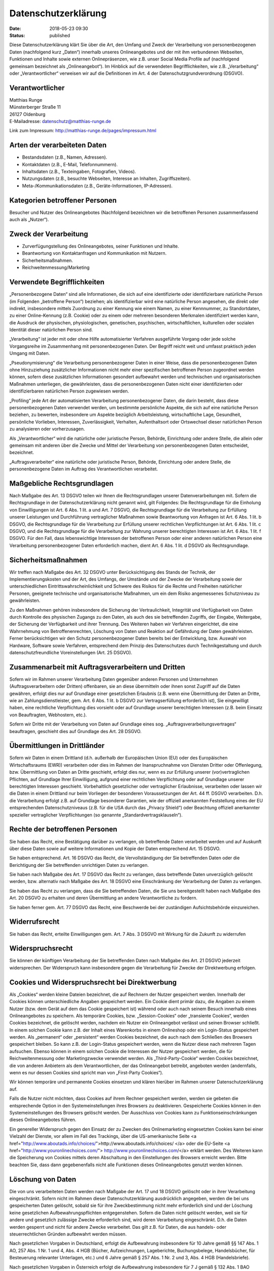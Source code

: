 Datenschutzerklärung
####################

:date: 2018-05-23 09:30
:status: published

Diese Datenschutzerklärung klärt Sie über die Art, den Umfang und Zweck der
Verarbeitung von personenbezogenen Daten (nachfolgend kurz „Daten“)
innerhalb unseres Onlineangebotes und der mit ihm verbundenen Webseiten,
Funktionen und Inhalte sowie externen Onlinepräsenzen, wie z.B. unser
Social Media Profile auf (nachfolgend gemeinsam bezeichnet als
„Onlineangebot“). Im Hinblick auf die verwendeten Begrifflichkeiten,
wie z.B. „Verarbeitung“ oder „Verantwortlicher“ verweisen wir auf die
Definitionen im Art. 4 der Datenschutzgrundverordnung (DSGVO).

Verantwortlicher
----------------

| Matthias Runge
| Münsterberger Straße 11
| 26127 Oldenburg
| E-Mailadresse: datenschutz@matthias-runge.de

Link zum Impressum: `http://matthias-runge.de/pages/impressum.html`_

.. _`http://matthias-runge.de/pages/impressum.html`: http://matthias-runge.de/pages/impressum.html

Arten der verarbeiteten Daten
-----------------------------
- Bestandsdaten (z.B., Namen, Adressen).
- Kontaktdaten (z.B., E-Mail, Telefonnummern).
- Inhaltsdaten (z.B., Texteingaben, Fotografien, Videos).
- Nutzungsdaten (z.B., besuchte Webseiten, Interesse an Inhalten, Zugriffszeiten).
- Meta-/Kommunikationsdaten (z.B., Geräte-Informationen, IP-Adressen).


Kategorien betroffener Personen
-------------------------------

Besucher und Nutzer des Onlineangebotes (Nachfolgend bezeichnen wir die
betroffenen Personen zusammenfassend auch als „Nutzer“).


Zweck der Verarbeitung
----------------------

-	Zurverfügungstellung des Onlineangebotes, seiner Funktionen und  Inhalte.
-	Beantwortung von Kontaktanfragen und Kommunikation mit Nutzern.
-	Sicherheitsmaßnahmen.
-	Reichweitenmessung/Marketing


Verwendete Begrifflichkeiten
----------------------------

„Personenbezogene Daten“ sind alle Informationen, die sich auf eine
identifizierte oder identifizierbare natürliche Person (im Folgenden
„betroffene Person“) beziehen; als identifizierbar wird eine natürliche
Person angesehen, die direkt oder indirekt, insbesondere mittels Zuordnung
zu einer Kennung wie einem Namen, zu einer Kennnummer, zu Standortdaten, zu
einer Online-Kennung (z.B. Cookie) oder zu einem oder mehreren besonderen
Merkmalen identifiziert werden kann, die Ausdruck der physischen,
physiologischen, genetischen, psychischen, wirtschaftlichen, kulturellen
oder sozialen Identität dieser natürlichen Person sind.

„Verarbeitung“ ist jeder mit oder ohne Hilfe automatisierter Verfahren
ausgeführte Vorgang oder jede solche Vorgangsreihe im Zusammenhang mit
personenbezogenen Daten. Der Begriff reicht weit und umfasst praktisch
jeden Umgang mit Daten.

„Pseudonymisierung“ die Verarbeitung personenbezogener Daten in einer
Weise, dass die personenbezogenen Daten ohne Hinzuziehung zusätzlicher
Informationen nicht mehr einer spezifischen betroffenen Person zugeordnet
werden können, sofern diese zusätzlichen Informationen gesondert aufbewahrt
werden und technischen und organisatorischen Maßnahmen unterliegen, die
gewährleisten, dass die personenbezogenen Daten nicht einer identifizierten
oder identifizierbaren natürlichen Person zugewiesen werden.

„Profiling“ jede Art der automatisierten Verarbeitung personenbezogener
Daten, die darin besteht, dass diese personenbezogenen Daten verwendet
werden, um bestimmte persönliche Aspekte, die sich auf eine natürliche
Person beziehen, zu bewerten, insbesondere um Aspekte bezüglich
Arbeitsleistung, wirtschaftliche Lage, Gesundheit, persönliche Vorlieben,
Interessen, Zuverlässigkeit, Verhalten, Aufenthaltsort oder Ortswechsel
dieser natürlichen Person zu analysieren oder vorherzusagen.

Als „Verantwortlicher“ wird die natürliche oder juristische Person,
Behörde, Einrichtung oder andere Stelle, die allein oder gemeinsam mit
anderen über die Zwecke und Mittel der Verarbeitung von personenbezogenen
Daten entscheidet, bezeichnet.

„Auftragsverarbeiter“ eine natürliche oder juristische Person, Behörde,
Einrichtung oder andere Stelle, die personenbezogene Daten im Auftrag
des Verantwortlichen verarbeitet.

Maßgebliche Rechtsgrundlagen
----------------------------

Nach Maßgabe des Art. 13 DSGVO teilen wir Ihnen die Rechtsgrundlagen
unserer Datenverarbeitungen mit. Sofern die Rechtsgrundlage in der
Datenschutzerklärung nicht genannt wird, gilt Folgendes: Die Rechtsgrundlage
für die Einholung von Einwilligungen ist Art. 6 Abs. 1 lit. a und Art. 7
DSGVO, die Rechtsgrundlage für die Verarbeitung zur Erfüllung unserer
Leistungen und Durchführung vertraglicher Maßnahmen sowie Beantwortung von
Anfragen ist Art. 6 Abs. 1 lit. b DSGVO, die Rechtsgrundlage für die
Verarbeitung zur Erfüllung unserer rechtlichen Verpflichtungen ist Art.
6 Abs. 1 lit. c DSGVO, und die Rechtsgrundlage für die Verarbeitung zur
Wahrung unserer berechtigten Interessen ist Art. 6 Abs. 1 lit. f DSGVO.
Für den Fall, dass lebenswichtige Interessen der betroffenen Person oder
einer anderen natürlichen Person eine Verarbeitung personenbezogener
Daten erforderlich machen, dient Art. 6 Abs. 1 lit. d DSGVO als
Rechtsgrundlage.

Sicherheitsmaßnahmen
--------------------

Wir treffen nach Maßgabe des Art. 32 DSGVO unter Berücksichtigung des
Stands der Technik, der Implementierungskosten und der Art, des Umfangs,
der Umstände und der Zwecke der Verarbeitung sowie der unterschiedlichen
Eintrittswahrscheinlichkeit und Schwere des Risikos für die Rechte und
Freiheiten natürlicher Personen, geeignete technische und organisatorische
Maßnahmen, um ein dem Risiko angemessenes Schutzniveau zu gewährleisten.

Zu den Maßnahmen gehören insbesondere die Sicherung der Vertraulichkeit,
Integrität und Verfügbarkeit von Daten durch Kontrolle des physischen
Zugangs zu den Daten, als auch des sie betreffenden Zugriffs, der Eingabe,
Weitergabe, der Sicherung der Verfügbarkeit und ihrer Trennung. Des
Weiteren haben wir Verfahren eingerichtet, die eine Wahrnehmung von
Betroffenenrechten, Löschung von Daten und Reaktion auf Gefährdung der
Daten gewährleisten. Ferner berücksichtigen wir den Schutz personenbezogener
Daten bereits bei der Entwicklung, bzw. Auswahl von Hardware, Software sowie
Verfahren, entsprechend dem Prinzip des Datenschutzes durch
Technikgestaltung und durch datenschutzfreundliche Voreinstellungen
(Art. 25 DSGVO).


Zusammenarbeit mit Auftragsverarbeitern und Dritten
---------------------------------------------------

Sofern wir im Rahmen unserer Verarbeitung Daten gegenüber anderen Personen
und Unternehmen (Auftragsverarbeitern oder Dritten) offenbaren, sie an
diese übermitteln oder ihnen sonst Zugriff auf die Daten gewähren, erfolgt
dies nur auf Grundlage einer gesetzlichen Erlaubnis (z.B. wenn eine
Übermittlung der Daten an Dritte, wie an Zahlungsdienstleister, gem. Art.
6 Abs. 1 lit. b DSGVO zur Vertragserfüllung erforderlich ist), Sie
eingewilligt haben, eine rechtliche Verpflichtung dies vorsieht oder auf
Grundlage unserer berechtigten Interessen (z.B. beim Einsatz von
Beauftragten, Webhostern, etc.).

Sofern wir Dritte mit der Verarbeitung von Daten auf Grundlage eines
sog. „Auftragsverarbeitungsvertrages“ beauftragen, geschieht dies auf
Grundlage des Art. 28 DSGVO.


Übermittlungen in Drittländer
-----------------------------

Sofern wir Daten in einem Drittland (d.h. außerhalb der Europäischen Union
(EU) oder des Europäischen Wirtschaftsraums (EWR)) verarbeiten oder dies im
Rahmen der Inanspruchnahme von Diensten Dritter oder Offenlegung, bzw.
Übermittlung von Daten an Dritte geschieht, erfolgt dies nur, wenn es zur
Erfüllung unserer (vor)vertraglichen Pflichten, auf Grundlage Ihrer
Einwilligung, aufgrund einer rechtlichen Verpflichtung oder auf Grundlage
unserer berechtigten Interessen geschieht. Vorbehaltlich gesetzlicher oder
vertraglicher Erlaubnisse, verarbeiten oder lassen wir die Daten in einem
Drittland nur beim Vorliegen der besonderen Voraussetzungen der Art. 44 ff.
DSGVO verarbeiten. D.h. die Verarbeitung erfolgt z.B. auf Grundlage
besonderer Garantien, wie der offiziell anerkannten Feststellung eines
der EU entsprechenden Datenschutzniveaus (z.B. für die USA durch
das „Privacy Shield“) oder Beachtung offiziell anerkannter spezieller
vertraglicher Verpflichtungen (so genannte „Standardvertragsklauseln“).


Rechte der betroffenen Personen
-------------------------------

Sie haben das Recht, eine Bestätigung darüber zu verlangen, ob betreffende
Daten verarbeitet werden und auf Auskunft über diese Daten sowie auf weitere
Informationen und Kopie der Daten entsprechend Art. 15 DSGVO.

Sie haben entsprechend. Art. 16 DSGVO das Recht, die Vervollständigung der
Sie betreffenden Daten oder die Berichtigung der Sie betreffenden
unrichtigen Daten zu verlangen.

Sie haben nach Maßgabe des Art. 17 DSGVO das Recht zu verlangen, dass
betreffende Daten unverzüglich gelöscht werden, bzw. alternativ nach Maßgabe
des Art. 18 DSGVO eine Einschränkung der Verarbeitung der Daten zu
verlangen.

Sie haben das Recht zu verlangen, dass die Sie betreffenden Daten, die Sie
uns bereitgestellt haben nach Maßgabe des Art. 20 DSGVO zu erhalten und deren
Übermittlung an andere Verantwortliche zu fordern.

Sie haben ferner gem. Art. 77 DSGVO das Recht, eine Beschwerde bei der
zuständigen Aufsichtsbehörde einzureichen.

Widerrufsrecht
--------------

Sie haben das Recht, erteilte Einwilligungen gem. Art. 7 Abs. 3 DSGVO mit
Wirkung für die Zukunft zu widerrufen

Widerspruchsrecht
-----------------

Sie können der künftigen Verarbeitung der Sie betreffenden Daten nach
Maßgabe des Art. 21 DSGVO jederzeit widersprechen. Der Widerspruch kann
insbesondere gegen die Verarbeitung für Zwecke der Direktwerbung
erfolgen.

Cookies und Widerspruchsrecht bei Direktwerbung
-----------------------------------------------

Als „Cookies“ werden kleine Dateien bezeichnet, die auf Rechnern der
Nutzer gespeichert werden. Innerhalb der Cookies können unterschiedliche
Angaben gespeichert werden. Ein Cookie dient primär dazu, die Angaben zu
einem Nutzer (bzw. dem Gerät auf dem das Cookie gespeichert ist) während
oder auch nach seinem Besuch innerhalb eines Onlineangebotes zu speichern.
Als temporäre Cookies, bzw. „Session-Cookies“ oder „transiente Cookies“,
werden Cookies bezeichnet, die gelöscht werden, nachdem ein Nutzer ein
Onlineangebot verlässt und seinen Browser schließt. In einem solchen Cookie
kann z.B. der Inhalt eines Warenkorbs in einem Onlineshop oder ein
Login-Status gespeichert werden. Als „permanent“ oder „persistent“ werden
Cookies bezeichnet, die auch nach dem Schließen des Browsers gespeichert
bleiben. So kann z.B. der Login-Status gespeichert werden, wenn die Nutzer
diese nach mehreren Tagen aufsuchen. Ebenso können in einem solchen Cookie
die Interessen der Nutzer gespeichert werden, die für Reichweitenmessung
oder Marketingzwecke verwendet werden. Als „Third-Party-Cookie“ werden
Cookies bezeichnet, die von anderen Anbietern als dem Verantwortlichen,
der das Onlineangebot betreibt, angeboten werden (andernfalls, wenn es
nur dessen Cookies sind spricht man von „First-Party Cookies“).

Wir können temporäre und permanente Cookies einsetzen und klären hierüber im
Rahmen unserer Datenschutzerklärung auf.

Falls die Nutzer nicht möchten, dass Cookies auf ihrem Rechner gespeichert
werden, werden sie gebeten die entsprechende Option in den
Systemeinstellungen ihres Browsers zu deaktivieren. Gespeicherte Cookies
können in den Systemeinstellungen des Browsers gelöscht werden. Der
Ausschluss von Cookies kann zu Funktionseinschränkungen dieses
Onlineangebotes führen.

Ein genereller Widerspruch gegen den Einsatz der zu Zwecken des
Onlinemarketing eingesetzten Cookies kann bei einer Vielzahl der Dienste,
vor allem im Fall des Trackings, über die US-amerikanische Seite
<a href="http://www.aboutads.info/choices/">http://www.aboutads.info/choices/
</a> oder die EU-Seite 
<a href="http://www.youronlinechoices.com/">
http://www.youronlinechoices.com/</a> erklärt werden. Des Weiteren kann die
Speicherung von Cookies mittels deren Abschaltung in den Einstellungen des
Browsers erreicht werden. Bitte beachten Sie, dass dann gegebenenfalls nicht
alle Funktionen dieses Onlineangebotes genutzt werden können.

Löschung von Daten
------------------

Die von uns verarbeiteten Daten werden nach Maßgabe der Art. 17 und 18
DSGVO gelöscht oder in ihrer Verarbeitung eingeschränkt. Sofern nicht im
Rahmen dieser Datenschutzerklärung ausdrücklich angegeben, werden die bei
uns gespeicherten Daten gelöscht, sobald sie für ihre Zweckbestimmung nicht
mehr erforderlich sind und der Löschung keine gesetzlichen
Aufbewahrungspflichten entgegenstehen. Sofern die Daten nicht gelöscht
werden, weil sie für andere und gesetzlich zulässige Zwecke erforderlich
sind, wird deren Verarbeitung eingeschränkt. D.h. die Daten werden gesperrt
und nicht für andere Zwecke verarbeitet. Das gilt z.B. für Daten, die aus
handels- oder steuerrechtlichen Gründen aufbewahrt werden müssen.

Nach gesetzlichen Vorgaben in Deutschland, erfolgt die Aufbewahrung
insbesondere für 10 Jahre gemäß §§ 147 Abs. 1 AO, 257 Abs. 1 Nr. 1 und 4,
Abs. 4 HGB (Bücher, Aufzeichnungen, Lageberichte, Buchungsbelege,
Handelsbücher, für Besteuerung relevanter Unterlagen, etc.) und 6 Jahre
gemäß § 257 Abs. 1 Nr. 2 und 3, Abs. 4 HGB (Handelsbriefe).

Nach gesetzlichen Vorgaben in Österreich erfolgt die Aufbewahrung
insbesondere für 7 J gemäß § 132 Abs. 1 BAO (Buchhaltungsunterlagen,
Belege/Rechnungen, Konten, Belege, Geschäftspapiere, Aufstellung der
Einnahmen und Ausgaben, etc.), für 22 Jahre im Zusammenhang mit Grundstücken
und für 10 Jahre bei Unterlagen im Zusammenhang mit elektronisch erbrachten
Leistungen, Telekommunikations-, Rundfunk- und Fernsehleistungen, die an
Nichtunternehmer in EU-Mitgliedstaaten erbracht werden und für die der
Mini-One-Stop-Shop (MOSS) in Anspruch genommen wird.

Hosting und E-Mail-Versand
--------------------------

Die von uns in Anspruch genommenen Hosting-Leistungen dienen der
Zurverfügungstellung der folgenden Leistungen: Infrastruktur- und
Plattformdienstleistungen, Rechenkapazität, Speicherplatz und
Datenbankdienste, E-Mail-Versand, Sicherheitsleistungen sowie technische
Wartungsleistungen, die wir zum Zwecke des Betriebs dieses Onlineangebotes
einsetzen.

Hierbei verarbeiten wir, bzw. unser Hostinganbieter Bestandsdaten,
Kontaktdaten, Inhaltsdaten, Vertragsdaten, Nutzungsdaten, Meta- und
Kommunikationsdaten von Kunden, Interessenten und Besuchern dieses
Onlineangebotes auf Grundlage unserer berechtigten Interessen an einer
effizienten und sicheren Zurverfügungstellung dieses Onlineangebotes gem.
Art. 6 Abs. 1 lit. f DSGVO i.V.m. Art. 28 DSGVO (Abschluss
Auftragsverarbeitungsvertrag).

Erhebung von Zugriffsdaten und Logfiles
---------------------------------------

Wir, bzw. unser Hostinganbieter, erhebt auf Grundlage unserer berechtigten
Interessen im Sinne des Art. 6 Abs. 1 lit. f. DSGVO Daten über jeden Zugriff
auf den Server, auf dem sich dieser Dienst befindet (sogenannte
Serverlogfiles). Zu den Zugriffsdaten gehören Name der abgerufenen Webseite,
Datei, Datum und Uhrzeit des Abrufs, übertragene Datenmenge, Meldung über
erfolgreichen Abruf, Browsertyp nebst Version, das Betriebssystem des
Nutzers, Referrer URL (die zuvor besuchte Seite), IP-Adresse und der
anfragende Provider.

Logfile-Informationen werden aus Sicherheitsgründen (z.B. zur Aufklärung
von Missbrauchs- oder Betrugshandlungen) für die Dauer von maximal 7
Tagen gespeichert und danach gelöscht. Daten, deren weitere Aufbewahrung
zu Beweiszwecken erforderlich ist, sind bis zur endgültigen Klärung des
jeweiligen Vorfalls von der Löschung ausgenommen.

Vom Webseiteninhaber angepasst, erstellt mit Datenschutz-Generator.de von RA Dr. Thomas Schwenke, 
`https://datenschutz-generator.de`_.

.. _`https://datenschutz-generator.de`: https://datenschutz-generator.de
